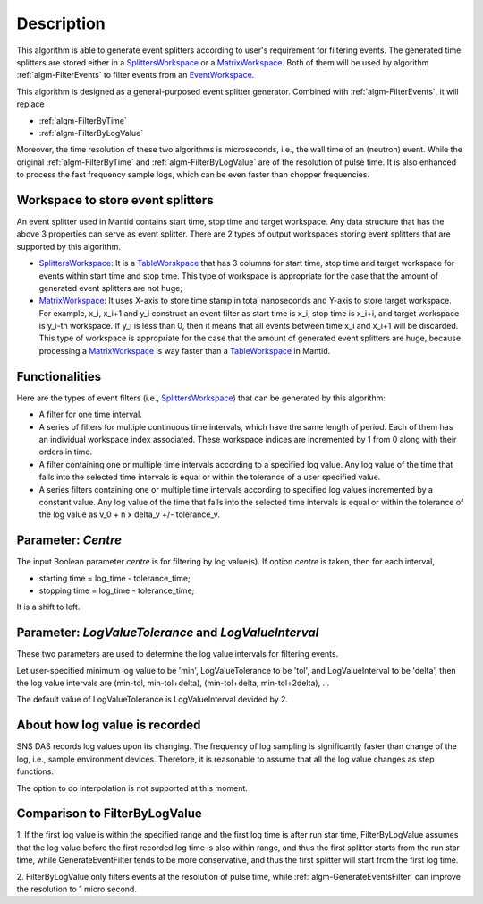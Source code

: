 .. algorithm::

.. summary::

.. alias::

.. properties::

Description
-----------

This algorithm is able to generate event splitters according to user's
requirement for filtering events. The generated time splitters are
stored either in a `SplittersWorkspace <SplittersWorkspace>`__ or a
`MatrixWorkspace <MatrixWorkspace>`__. Both of them will be used by
algorithm :ref:`algm-FilterEvents` to filter events from an
`EventWorkspace <EventWorkspace>`__.

This algorithm is designed as a general-purposed event splitter
generator. Combined with :ref:`algm-FilterEvents`, it will
replace

-  :ref:`algm-FilterByTime`
-  :ref:`algm-FilterByLogValue`

Moreover, the time resolution of these two algorithms is microseconds,
i.e., the wall time of an (neutron) event. While the original
:ref:`algm-FilterByTime` and
:ref:`algm-FilterByLogValue` are of the resolution of pulse
time. It is also enhanced to process the fast frequency sample logs,
which can be even faster than chopper frequencies.

Workspace to store event splitters
##################################

An event splitter used in Mantid contains start time, stop time and
target workspace. Any data structure that has the above 3 properties can
serve as event splitter. There are 2 types of output workspaces storing
event splitters that are supported by this algorithm.

-  `SplittersWorkspace <SplittersWorkspace>`__: It is a
   `TableWorskpace <TableWorskpace>`__ that has 3 columns for start
   time, stop time and target workspace for events within start time and
   stop time. This type of workspace is appropriate for the case that
   the amount of generated event splitters are not huge;
-  `MatrixWorkspace <MatrixWorkspace>`__: It uses X-axis to store time
   stamp in total nanoseconds and Y-axis to store target workspace. For
   example, x\_i, x\_i+1 and y\_i construct an event filter as start
   time is x\_i, stop time is x\_i+i, and target workspace is y\_i-th
   workspace. If y\_i is less than 0, then it means that all events
   between time x\_i and x\_i+1 will be discarded. This type of
   workspace is appropriate for the case that the amount of generated
   event splitters are huge, because processing a
   `MatrixWorkspace <MatrixWorkspace>`__ is way faster than a
   `TableWorkspace <TableWorkspace>`__ in Mantid.

Functionalities
###############

Here are the types of event filters (i.e.,
`SplittersWorkspace <SplittersWorkspace>`__) that can be generated by
this algorithm:

-  A filter for one time interval.

-  A series of filters for multiple continuous time intervals, which
   have the same length of period. Each of them has an individual
   workspace index associated. These workspace indices are incremented
   by 1 from 0 along with their orders in time.

-  A filter containing one or multiple time intervals according to a
   specified log value. Any log value of the time that falls into the
   selected time intervals is equal or within the tolerance of a user
   specified value.

-  A series filters containing one or multiple time intervals according
   to specified log values incremented by a constant value. Any log
   value of the time that falls into the selected time intervals is
   equal or within the tolerance of the log value as v\_0 + n x delta\_v
   +/- tolerance\_v.

Parameter: *Centre*
###################

The input Boolean parameter *centre* is for filtering by log value(s).
If option *centre* is taken, then for each interval,

-  starting time = log\_time - tolerance\_time;
-  stopping time = log\_time - tolerance\_time;

It is a shift to left.

Parameter: *LogValueTolerance* and *LogValueInterval*
#####################################################

These two parameters are used to determine the log value intervals for
filtering events.

Let user-specified minimum log value to be 'min', LogValueTolerance to
be 'tol', and LogValueInterval to be 'delta', then the log value
intervals are (min-tol, min-tol+delta), (min-tol+delta, min-tol+2delta),
...

The default value of LogValueTolerance is LogValueInterval devided by 2.

About how log value is recorded
###############################

SNS DAS records log values upon its changing. The frequency of log
sampling is significantly faster than change of the log, i.e., sample
environment devices. Therefore, it is reasonable to assume that all the
log value changes as step functions.

The option to do interpolation is not supported at this moment.

Comparison to FilterByLogValue
##############################

1. If the first log value is within the specified range and the first
log time is after run star time, FilterByLogValue assumes that the log
value before the first recorded log time is also within range, and thus
the first splitter starts from the run star time, while
GenerateEventFilter tends to be more conservative, and thus the first
splitter will start from the first log time.

2. FilterByLogValue only filters events at the resolution of pulse time,
while :ref:`algm-GenerateEventsFilter` can improve the
resolution to 1 micro second.

.. categories::
